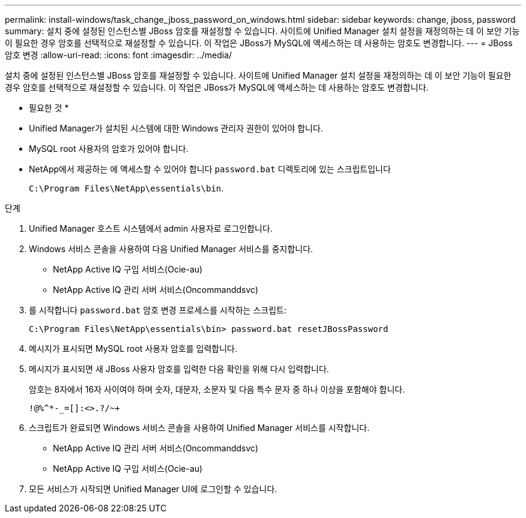---
permalink: install-windows/task_change_jboss_password_on_windows.html 
sidebar: sidebar 
keywords: change, jboss, password 
summary: 설치 중에 설정된 인스턴스별 JBoss 암호를 재설정할 수 있습니다. 사이트에 Unified Manager 설치 설정을 재정의하는 데 이 보안 기능이 필요한 경우 암호를 선택적으로 재설정할 수 있습니다. 이 작업은 JBoss가 MySQL에 액세스하는 데 사용하는 암호도 변경합니다. 
---
= JBoss 암호 변경
:allow-uri-read: 
:icons: font
:imagesdir: ../media/


[role="lead"]
설치 중에 설정된 인스턴스별 JBoss 암호를 재설정할 수 있습니다. 사이트에 Unified Manager 설치 설정을 재정의하는 데 이 보안 기능이 필요한 경우 암호를 선택적으로 재설정할 수 있습니다. 이 작업은 JBoss가 MySQL에 액세스하는 데 사용하는 암호도 변경합니다.

* 필요한 것 *

* Unified Manager가 설치된 시스템에 대한 Windows 관리자 권한이 있어야 합니다.
* MySQL root 사용자의 암호가 있어야 합니다.
* NetApp에서 제공하는 에 액세스할 수 있어야 합니다 `password.bat` 디렉토리에 있는 스크립트입니다
+
`C:\Program Files\NetApp\essentials\bin`.



.단계
. Unified Manager 호스트 시스템에서 admin 사용자로 로그인합니다.
. Windows 서비스 콘솔을 사용하여 다음 Unified Manager 서비스를 중지합니다.
+
** NetApp Active IQ 구입 서비스(Ocie-au)
** NetApp Active IQ 관리 서버 서비스(Oncommanddsvc)


. 를 시작합니다 `password.bat` 암호 변경 프로세스를 시작하는 스크립트:
+
`C:\Program Files\NetApp\essentials\bin> password.bat resetJBossPassword`

. 메시지가 표시되면 MySQL root 사용자 암호를 입력합니다.
. 메시지가 표시되면 새 JBoss 사용자 암호를 입력한 다음 확인을 위해 다시 입력합니다.
+
암호는 8자에서 16자 사이여야 하며 숫자, 대문자, 소문자 및 다음 특수 문자 중 하나 이상을 포함해야 합니다.

+
`+!@%^*-_+=[]:<>.?/~+`

. 스크립트가 완료되면 Windows 서비스 콘솔을 사용하여 Unified Manager 서비스를 시작합니다.
+
** NetApp Active IQ 관리 서버 서비스(Oncommanddsvc)
** NetApp Active IQ 구입 서비스(Ocie-au)


. 모든 서비스가 시작되면 Unified Manager UI에 로그인할 수 있습니다.

